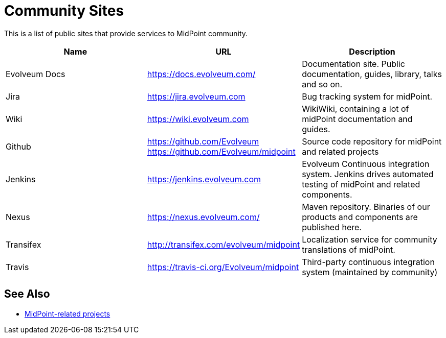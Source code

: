 = Community Sites

This is a list of public sites that provide services to MidPoint community.

|====
| Name | URL | Description

| Evolveum Docs
| https://docs.evolveum.com/[https://docs.evolveum.com/]
| Documentation site.
Public documentation, guides, library, talks and so on.

| Jira
| https://jira.evolveum.com[https://jira.evolveum.com]
| Bug tracking system for midPoint.

| Wiki
| https://wiki.evolveum.com[https://wiki.evolveum.com]
| WikiWiki, containing a lot of midPoint documentation and guides.

| Github
| https://github.com/Evolveum[https://github.com/Evolveum] +
https://github.com/Evolveum/midpoint[https://github.com/Evolveum/midpoint]
| Source code repository for midPoint and related projects

| Jenkins
| https://jenkins.evolveum.com[https://jenkins.evolveum.com]
| Evolveum Continuous integration system.
Jenkins drives automated testing of midPoint and related components.

| Nexus
| https://nexus.evolveum.com/[https://nexus.evolveum.com/]
| Maven repository.
Binaries of our products and components are published here.

| Transifex
| http://transifex.com/evolveum/midpoint[http://transifex.com/evolveum/midpoint]
| Localization service for community translations of midPoint.

| Travis
| https://travis-ci.org/Evolveum/midpoint[https://travis-ci.org/Evolveum/midpoint]
| Third-party continuous integration system (maintained by community)
|====

== See Also

* https://wiki.evolveum.com/display/midPoint/MidPoint-Related+Projects[MidPoint-related projects]
